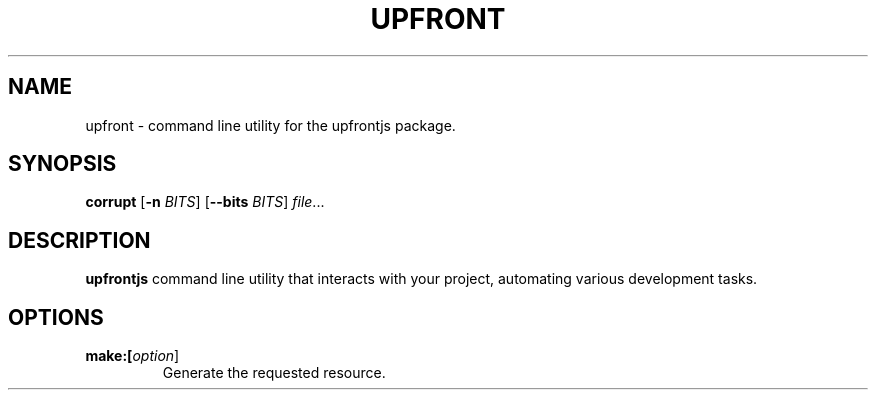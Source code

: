 .TH UPFRONT 1
.SH NAME
upfront \- command line utility for the upfrontjs package.
.SH SYNOPSIS
.B corrupt
[\fB\-n\fR \fIBITS\fR]
[\fB\-\-bits\fR \fIBITS\fR]
.IR file ...
.SH DESCRIPTION
.B upfrontjs
command line utility that interacts with your project, automating various development tasks.
.SH OPTIONS
.TP
.BR make:[\fIoption\fR]
Generate the requested resource.
